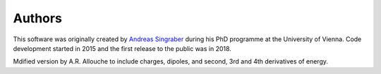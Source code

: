 Authors
=======

This software was originally created by `Andreas Singraber
<andreas.singraber@gmx.at>`_ during his PhD programme at the University of
Vienna. Code development started in 2015 and the first release to the public
was in 2018.

Mdified version by A.R. Allouche to include charges, dipoles, and second, 3rd and 4th derivatives of energy.
